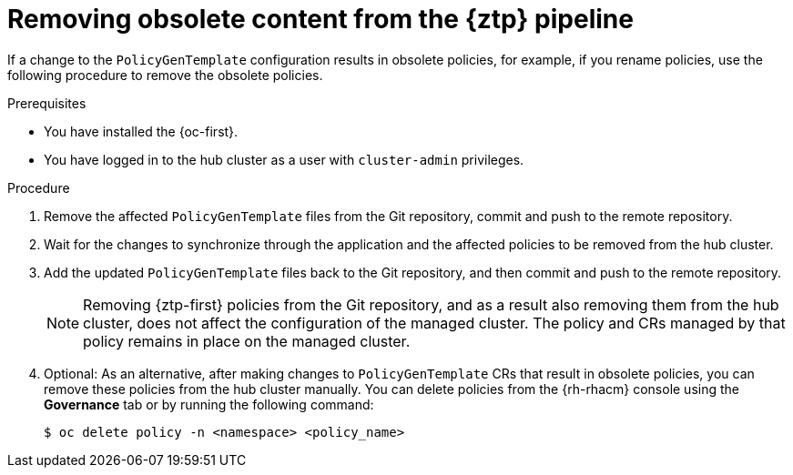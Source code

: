 // Module included in the following assemblies:
//
// * scalability_and_performance/ztp_far_edge/ztp-deploying-far-edge-sites.adoc

:_content-type: PROCEDURE
[id="ztp-removing-obsolete-content_{context}"]
= Removing obsolete content from the {ztp} pipeline

If a change to the `PolicyGenTemplate` configuration results in obsolete policies, for example, if you rename policies, use the following procedure to remove the obsolete policies.

.Prerequisites

* You have installed the {oc-first}.

* You have logged in to the hub cluster as a user with `cluster-admin` privileges.

.Procedure

. Remove the affected `PolicyGenTemplate` files from the Git repository, commit and push to the remote repository.

. Wait for the changes to synchronize through the application and the affected policies to be removed from the hub cluster.

. Add the updated `PolicyGenTemplate` files back to the Git repository, and then commit and push to the remote repository.
+
[NOTE]
====
Removing {ztp-first} policies from the Git repository, and as a result also removing them from the hub cluster, does not affect the configuration of the managed cluster. The policy and CRs managed by that policy remains in place on the managed cluster.
====

. Optional: As an alternative, after making changes to `PolicyGenTemplate` CRs that result in obsolete policies, you can remove these policies from the hub cluster manually. You can delete policies from the {rh-rhacm} console using the *Governance* tab or by running the following command:
+
[source,terminal]
----
$ oc delete policy -n <namespace> <policy_name>
----
